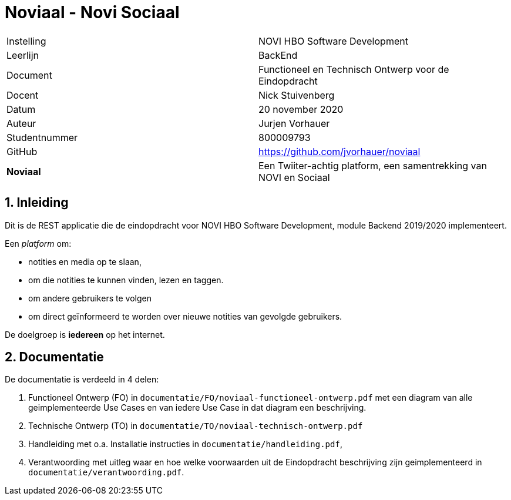 = Noviaal - Novi Sociaal

|======
| Instelling    | NOVI HBO Software Development
| Leerlijn      | BackEnd
| Document      | Functioneel en Technisch Ontwerp voor de Eindopdracht
| Docent        | Nick Stuivenberg
| Datum         | 20 november 2020
| Auteur        | Jurjen Vorhauer
| Studentnummer | 800009793
| GitHub        | https://github.com/jvorhauer/noviaal
| *Noviaal*     | Een Twiiter-achtig platform, een samentrekking van NOVI en Sociaal
|======

<<<

:numbered:
== Inleiding

Dit is de REST applicatie die de eindopdracht voor NOVI HBO Software Development, module Backend 2019/2020 implementeert.

Een _platform_ om:

* notities en media op te slaan,
* om die notities te kunnen vinden, lezen en taggen.
* om andere gebruikers te volgen
* om direct geïnformeerd te worden over nieuwe notities van gevolgde gebruikers.

De doelgroep is *iedereen* op het internet.

== Documentatie

De documentatie is verdeeld in 4 delen:

. Functioneel Ontwerp (FO) in `documentatie/FO/noviaal-functioneel-ontwerp.pdf` met een diagram van alle geimplementeerde Use Cases en van iedere Use Case in dat diagram een beschrijving.
. Technische Ontwerp (TO) in `documentatie/TO/noviaal-technisch-ontwerp.pdf`
. Handleiding met o.a. Installatie instructies in `documentatie/handleiding.pdf`,
. Verantwoording met uitleg waar en hoe welke voorwaarden uit de Eindopdracht beschrijving zijn geimplementeerd in `documentatie/verantwoording.pdf`.
